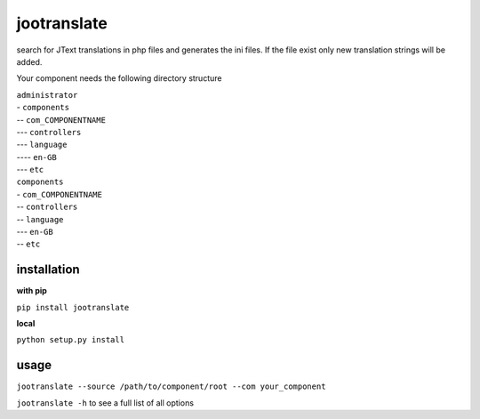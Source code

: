 ============
jootranslate
============

search for JText translations in php files and generates the ini files. If the file exist only new translation strings will
be added.

Your component needs the following directory structure

| ``administrator``
| - ``components``
| -- ``com_COMPONENTNAME``
| --- ``controllers``
| --- ``language``
| ---- ``en-GB``
| --- ``etc``
| ``components``
| - ``com_COMPONENTNAME``
| -- ``controllers``
| -- ``language``
| --- ``en-GB``
| -- ``etc``

************
installation
************

**with pip**

``pip install jootranslate``

**local**

``python setup.py install``

*****
usage
*****
``jootranslate --source /path/to/component/root --com your_component``

``jootranslate -h`` to see a full list of all options